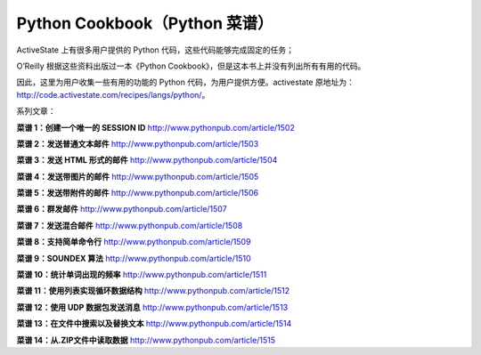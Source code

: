 Python Cookbook（Python 菜谱）
=================================

ActiveState 上有很多用户提供的 Python 代码，这些代码能够完成固定的任务；

O’Reilly 根据这些资料出版过一本《Python Cookbook》，但是这本书上并没有列出所有有用的代码。

因此，这里为用户收集一些有用的功能的 Python 代码，为用户提供方便。activestate 原地址为： http://code.activestate.com/recipes/langs/python/。

系列文章：

**菜谱 1：创建一个唯一的 SESSION ID**   http://www.pythonpub.com/article/1502

**菜谱 2：发送普通文本邮件**   http://www.pythonpub.com/article/1503

**菜谱 3：发送 HTML 形式的邮件**  http://www.pythonpub.com/article/1504

**菜谱 4：发送带图片的邮件**   http://www.pythonpub.com/article/1505

**菜谱 5：发送带附件的邮件**  http://www.pythonpub.com/article/1506

**菜谱 6：群发邮件**   http://www.pythonpub.com/article/1507

**菜谱 7：发送混合邮件**   http://www.pythonpub.com/article/1508

**菜谱 8：支持简单命令行**  http://www.pythonpub.com/article/1509

**菜谱 9：SOUNDEX 算法**  http://www.pythonpub.com/article/1510

**菜谱 10：统计单词出现的频率**  http://www.pythonpub.com/article/1511

**菜谱 11：使用列表实现循环数据结构**  http://www.pythonpub.com/article/1512

**菜谱 12：使用 UDP 数据包发送消息**  http://www.pythonpub.com/article/1513

**菜谱 13：在文件中搜索以及替换文本**   http://www.pythonpub.com/article/1514

**菜谱 14：从.ZIP文件中读取数据**  http://www.pythonpub.com/article/1515
